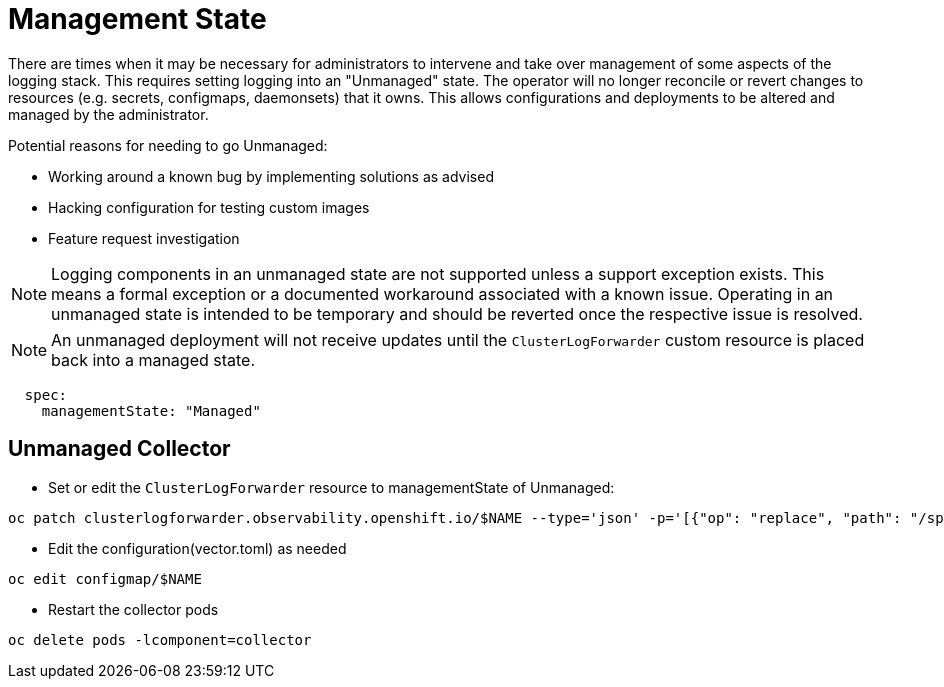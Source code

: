 = Management State

There are times when it may be necessary for administrators to intervene and take over management of some aspects of
the logging stack.  This requires setting logging into an "Unmanaged" state. The operator will no longer reconcile or
revert changes to resources (e.g. secrets, configmaps, daemonsets) that it owns.  This allows configurations and deployments
to be altered and managed by the administrator.

Potential reasons for needing to go Unmanaged:

* Working around a known bug by implementing solutions as advised
* Hacking configuration for testing custom images
* Feature request investigation

NOTE: Logging components in an unmanaged state are not supported unless a support exception exists.  This means a
  formal exception or a documented workaround associated with a known issue.  Operating in an unmanaged state is intended
  to be temporary and should be reverted once the respective issue is resolved.

NOTE: An unmanaged deployment will not receive updates until the `ClusterLogForwarder` custom resource is placed back into a managed state.
```
  spec:
    managementState: "Managed"
```

== Unmanaged Collector

* Set or edit the `ClusterLogForwarder` resource to managementState of Unmanaged:
```
oc patch clusterlogforwarder.observability.openshift.io/$NAME --type='json' -p='[{"op": "replace", "path": "/spec/managementState", "value":"Unmanaged"}]'
```

* Edit the configuration(vector.toml) as needed
```
oc edit configmap/$NAME
```

* Restart the collector pods
```
oc delete pods -lcomponent=collector
```

